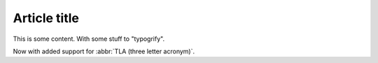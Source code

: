 Article title
#############

This is some content. With some stuff to "typogrify".

Now with added support for :abbr:`TLA (three letter acronym)`.
